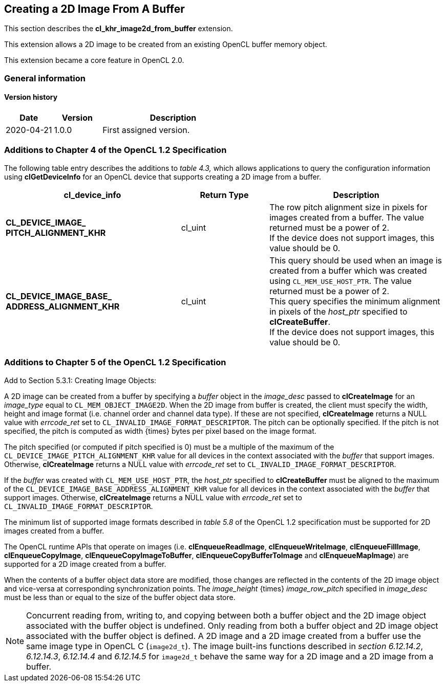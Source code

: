 // Copyright 2017-2021 The Khronos Group. This work is licensed under a
// Creative Commons Attribution 4.0 International License; see
// http://creativecommons.org/licenses/by/4.0/

[[cl_khr_image2d_from_buffer]]
== Creating a 2D Image From A Buffer

This section describes the *cl_khr_image2d_from_buffer* extension.

This extension allows a 2D image to be created from an existing OpenCL buffer memory object.

This extension became a core feature in OpenCL 2.0.

=== General information

==== Version history

[cols="1,1,3",options="header",]
|====
| *Date*     | *Version* | *Description*
| 2020-04-21 | 1.0.0     | First assigned version.
|====

=== Additions to Chapter 4 of the OpenCL 1.2 Specification

The following table entry describes the additions to _table 4.3,_ which allows applications to query the configuration information using *clGetDeviceInfo* for an OpenCL device that supports creating a 2D image from a buffer.

[cols="2,1,2",options="header",]
|=======================================================================
|*cl_device_info*
|*Return Type*
|*Description*

|*CL_DEVICE_IMAGE_ +
PITCH_ALIGNMENT_KHR*
|cl_uint
|The row pitch alignment size in pixels for images created from a buffer.  The value returned must be a power of 2. +
{blank}
If the device does not support images, this value should be 0.

|*CL_DEVICE_IMAGE_BASE_ +
ADDRESS_ALIGNMENT_KHR*
|cl_uint
|This query should be used when an image is created from a buffer which was created using `CL_MEM_USE_HOST_PTR`. The value returned must be a power of 2. +
{blank}
This query specifies the minimum alignment in pixels of the _host_ptr_ specified to *clCreateBuffer*. +
{blank}
If the device does not support images, this value should be 0.

|=======================================================================

=== Additions to Chapter 5 of the OpenCL 1.2 Specification

Add to Section 5.3.1: Creating Image Objects:

A 2D image can be created from a buffer by specifying a _buffer_ object in the _image_desc_ passed to *clCreateImage* for an _image_type_ equal to `CL_MEM_OBJECT_IMAGE2D`. When the 2D image from buffer is created, the client must specify the width, height and image format (i.e. channel order and channel data type). If these are not specified, *clCreateImage* returns a NULL value with _errcode_ret_ set to `CL_INVALID_IMAGE_FORMAT_DESCRIPTOR`.  The pitch can be optionally specified. If the pitch is not specified, the pitch is computed as width {times} bytes per pixel based on the image format.

The pitch specified (or computed if pitch specified is 0) must be a multiple of the maximum of the `CL_DEVICE_IMAGE_PITCH_ALIGNMENT_KHR` value for all devices in the context associated with the _buffer_ that support images.  Otherwise, *clCreateImage* returns a NULL value with _errcode_ret_ set to `CL_INVALID_IMAGE_FORMAT_DESCRIPTOR`.

If the _buffer_ was created with `CL_MEM_USE_HOST_PTR`, the _host_ptr_ specified to *clCreateBuffer* must be aligned to the maximum of the `CL_DEVICE_IMAGE_BASE_ADDRESS_ALIGNMENT_KHR` value for all devices in the context associated with the _buffer_ that support images.  Otherwise, *clCreateImage* returns a NULL value with _errcode_ret_ set to `CL_INVALID_IMAGE_FORMAT_DESCRIPTOR`.

The minimum list of supported image formats described in _table 5.8_ of the OpenCL 1.2 specification must be supported for 2D images created from a buffer.

The OpenCL runtime APIs that operate on images (i.e. *clEnqueueReadImage*, *clEnqueueWriteImage*, *clEnqueueFillImage*, *clEnqueueCopyImage*, *clEnqueueCopyImageToBuffer*, *clEnqueueCopyBufferToImage* and *clEnqueueMapImage*) are supported for a 2D image created from a buffer.

When the contents of a buffer object data store are modified, those changes are reflected in the contents of the 2D image object and vice-versa at corresponding synchronization points. The _image_height_ {times} _image_row_pitch_ specified in _image_desc_ must be less than or equal to the size of the buffer object data store.

NOTE: Concurrent reading from, writing to, and copying between both a buffer object and the 2D image object associated with the buffer object is undefined. Only reading from both a buffer object and 2D image object associated with the buffer object is defined. A 2D image and a 2D image created from a buffer use the same image type in OpenCL C (`image2d_t`). The image built-ins functions described in _section 6.12.14.2_, _6.12.14.3_, _6.12.14.4_ and _6.12.14.5_ for `image2d_t` behave the same way for a 2D image and a 2D image from a buffer.
